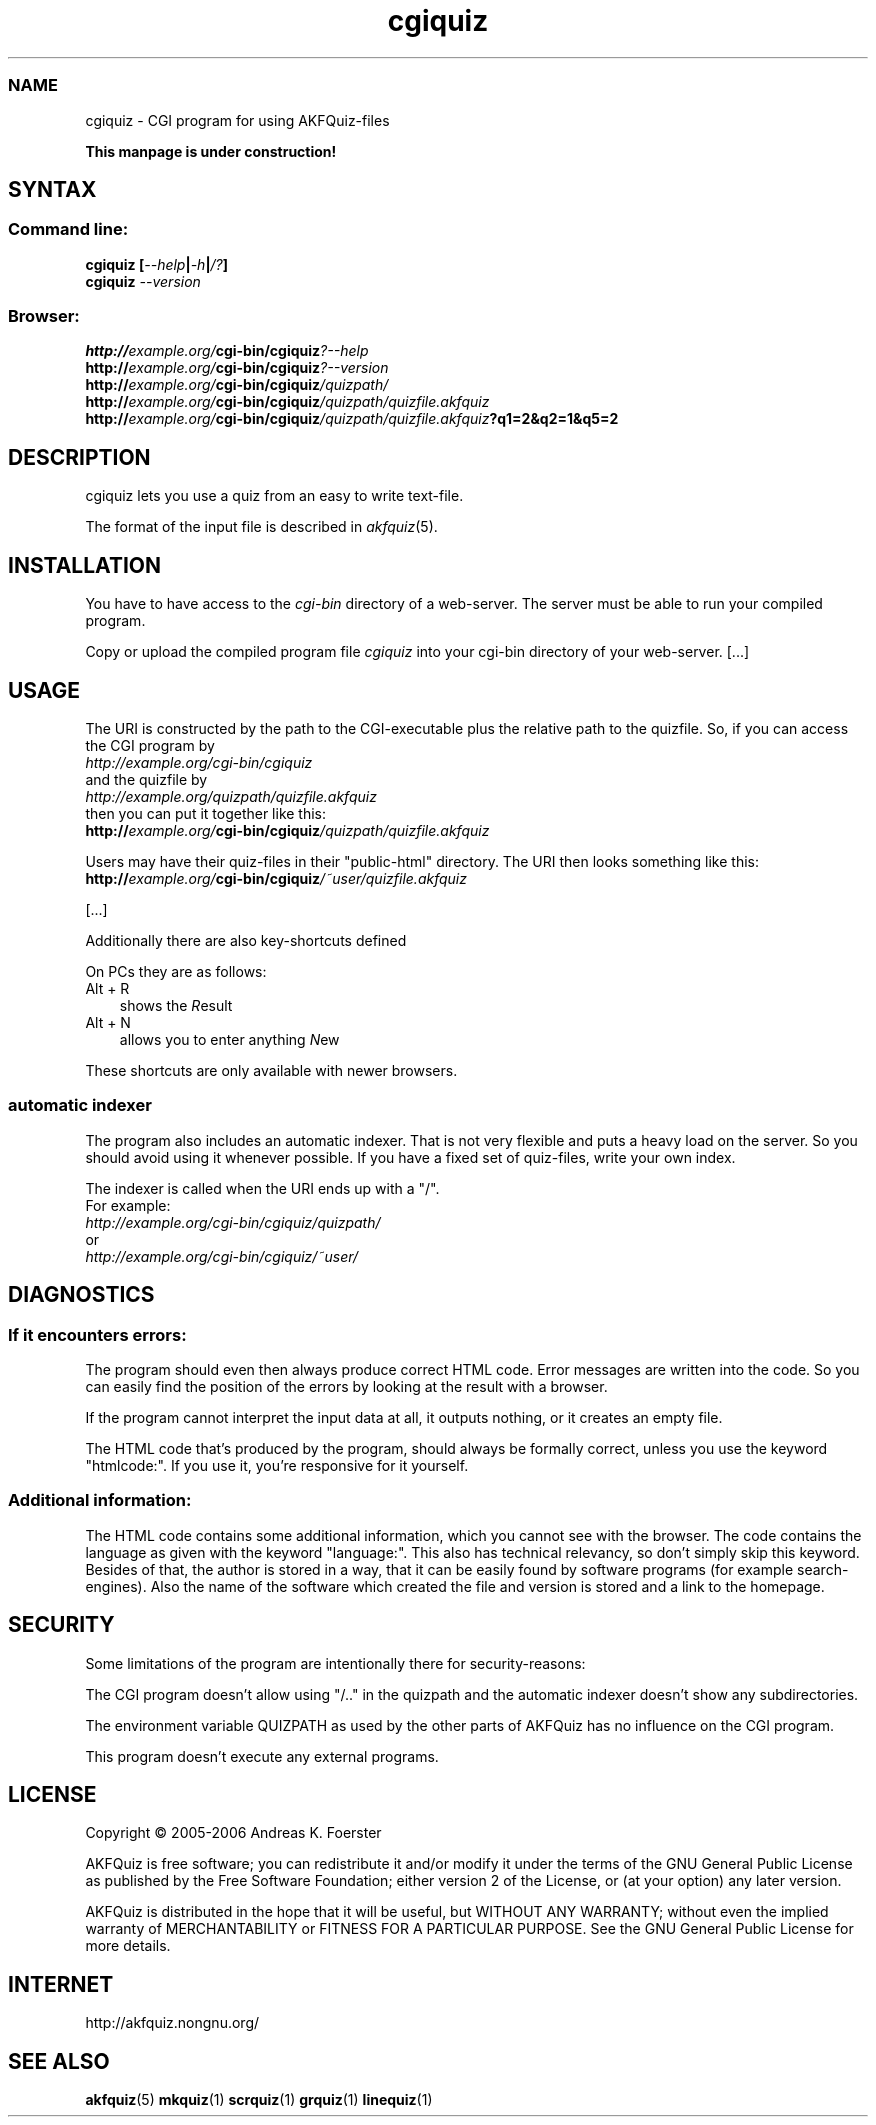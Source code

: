 .\" Process this file with
.\" groff -man -Tlatin1 akfquiz.cgi.8
.\"
.TH "cgiquiz" 8 "4.3.2" AKFQuiz

.SS NAME
cgiquiz \- CGI program for using AKFQuiz-files

.B This manpage is under construction!

.SH SYNTAX

.SS Command line:

.BI "cgiquiz [" --help | -h | /? ]
.br
.BI cgiquiz " --version"

.SS Browser:
.BI "http://" "example.org/" "cgi-bin/cgiquiz" "?--help"
.br
.BI "http://" "example.org/" "cgi-bin/cgiquiz" "?--version"
.br
.BI "http://" "example.org/" "cgi-bin/cgiquiz" "/quizpath/"
.br
.BI "http://" "example.org/" "cgi-bin/cgiquiz" "/quizpath/quizfile.akfquiz"
.br
.BI "http://" "example.org/" "cgi-bin/cgiquiz" "/quizpath/quizfile.akfquiz" "?q1=2&q2=1&q5=2"

.SH DESCRIPTION

cgiquiz lets you use a quiz from an easy to write text-file.

The format of the input file is described in 
.IR akfquiz (5).

.SH INSTALLATION

You have to have access to the 
.I cgi-bin
directory of a web-server. The server must be able to run your compiled 
program.

Copy or upload the compiled program file
.I cgiquiz
into your cgi-bin directory of your web-server.
[...]

.SH USAGE

The URI is constructed by the path to the CGI-executable plus the 
relative path to the quizfile.
So, if you can access the CGI program by
.br
.I http://example.org/cgi-bin/cgiquiz
.br
and the quizfile by
.br
.I http://example.org/quizpath/quizfile.akfquiz
.br
then you can put it together like this:
.br
.BI "http://" "example.org/" "cgi-bin/cgiquiz" "/quizpath/quizfile.akfquiz"

Users may have their quiz-files in their "public-html" directory.
The URI then looks something like this:
.br
.BI "http://" "example.org/" "cgi-bin/cgiquiz" "/~user/quizfile.akfquiz"

[...]

Additionally there are also key-shortcuts defined

On PCs they are as follows:
.TP 3
Alt + R
shows the 
.IR R esult
.TP 3
Alt + N
allows you to enter anything 
.IR N ew
.P

These shortcuts are only available with newer browsers.

.SS automatic indexer

The program also includes an automatic indexer. 
That is not very flexible and puts a heavy load on the server. So you 
should avoid using it whenever possible. If you have a fixed set of 
quiz-files, write your own index.

The indexer is called when the URI ends up with a "/".
.br
For example:
.br
.I http://example.org/cgi-bin/cgiquiz/quizpath/
.br
or
.br
.I http://example.org/cgi-bin/cgiquiz/~user/

.SH DIAGNOSTICS

.SS If it encounters errors:

The program should even then always produce correct HTML code.
Error messages are written into the code. So you can easily find the 
position of the errors by looking at the result with a browser.

If the program cannot interpret the input data at all, it outputs 
nothing, or it creates an empty file.

The HTML code that's produced by the program, should always be formally 
correct, unless you use the keyword "htmlcode:". If you use it, you're 
responsive for it yourself.

.SS Additional information:

The HTML code contains some additional information, which you cannot 
see with the browser.
The code contains the language as given with the keyword "language:".
This also has technical relevancy, so don't simply skip this keyword.
Besides of that, the author is stored in a way, that it can be easily 
found by software programs (for example search-engines). Also the 
name of the software which created the file and version is stored and a 
link to the homepage.

.SH SECURITY

Some limitations of the program are intentionally there for 
security-reasons: 

The CGI program doesn't allow using "/.." in the quizpath and 
the automatic indexer doesn't show any subdirectories.

The environment variable QUIZPATH as used by the other parts of AKFQuiz 
has no influence on the CGI program.

This program doesn't execute any external programs. 

.SH LICENSE

Copyright \(co 2005-2006 Andreas K. Foerster

AKFQuiz is free software; you can redistribute it and/or modify
it under the terms of the GNU General Public License as published by
the Free Software Foundation; either version 2 of the License, or
(at your option) any later version.

AKFQuiz is distributed in the hope that it will be useful,
but WITHOUT ANY WARRANTY; without even the implied warranty of
MERCHANTABILITY or FITNESS FOR A PARTICULAR PURPOSE.  See the
GNU General Public License for more details.


.SH INTERNET

http://akfquiz.nongnu.org/


.SH "SEE ALSO"
.BR akfquiz (5)
.BR mkquiz (1)
.BR scrquiz (1)
.BR grquiz (1)
.BR linequiz (1)
